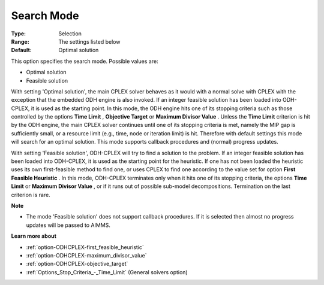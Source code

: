 .. _option-ODHCPLEX-search_mode:


Search Mode
===========



:Type:	Selection	
:Range:	The settings listed below	
:Default:	Optimal solution	



This option specifies the search mode. Possible values are:



*	Optimal solution
*	Feasible solution




With setting 'Optimal solution', the main CPLEX solver behaves as it would with a normal solve with CPLEX with the exception that the embedded ODH engine is also invoked. If an integer feasible solution has been loaded into ODH-CPLEX, it is used as the starting point. In this mode, the ODH engine hits one of its stopping criteria such as those controlled by the options **Time Limit** , **Objective Target**  or **Maximum Divisor Value** . Unless the **Time Limit**  criterion is hit by the ODH engine, the main CPLEX solver continues until one of its stopping criteria is met, namely the MIP gap is sufficiently small, or a resource limit (e.g., time, node or iteration limit) is hit. Therefore with default settings this mode will search for an optimal solution. This mode supports callback procedures and (normal) progress updates.





With setting 'Feasible solution', ODH-CPLEX will try to find a solution to the problem. If an integer feasible solution has been loaded into ODH-CPLEX, it is used as the starting point for the heuristic. If one has not been loaded the heuristic uses its own first-feasible method to find one, or uses CPLEX to find one according to the value set for option **First Feasible Heuristic** . In this mode, ODH-CPLEX terminates only when it hits one of its stopping criteria, the options **Time Limit**  or **Maximum Divisor Value** , or if it runs out of possible sub-model decompositions. Termination on the last criterion is rare.





**Note** 

*	The mode 'Feasible solution' does not support callback procedures. If it is selected then almost no progress updates will be passed to AIMMS.




**Learn more about** 

*	:ref:`option-ODHCPLEX-first_feasible_heuristic`  
*	:ref:`option-ODHCPLEX-maximum_divisor_value`  
*	:ref:`option-ODHCPLEX-objective_target`  
*	:ref:`Options_Stop_Criteria_-_Time_Limit`   (General solvers option)
